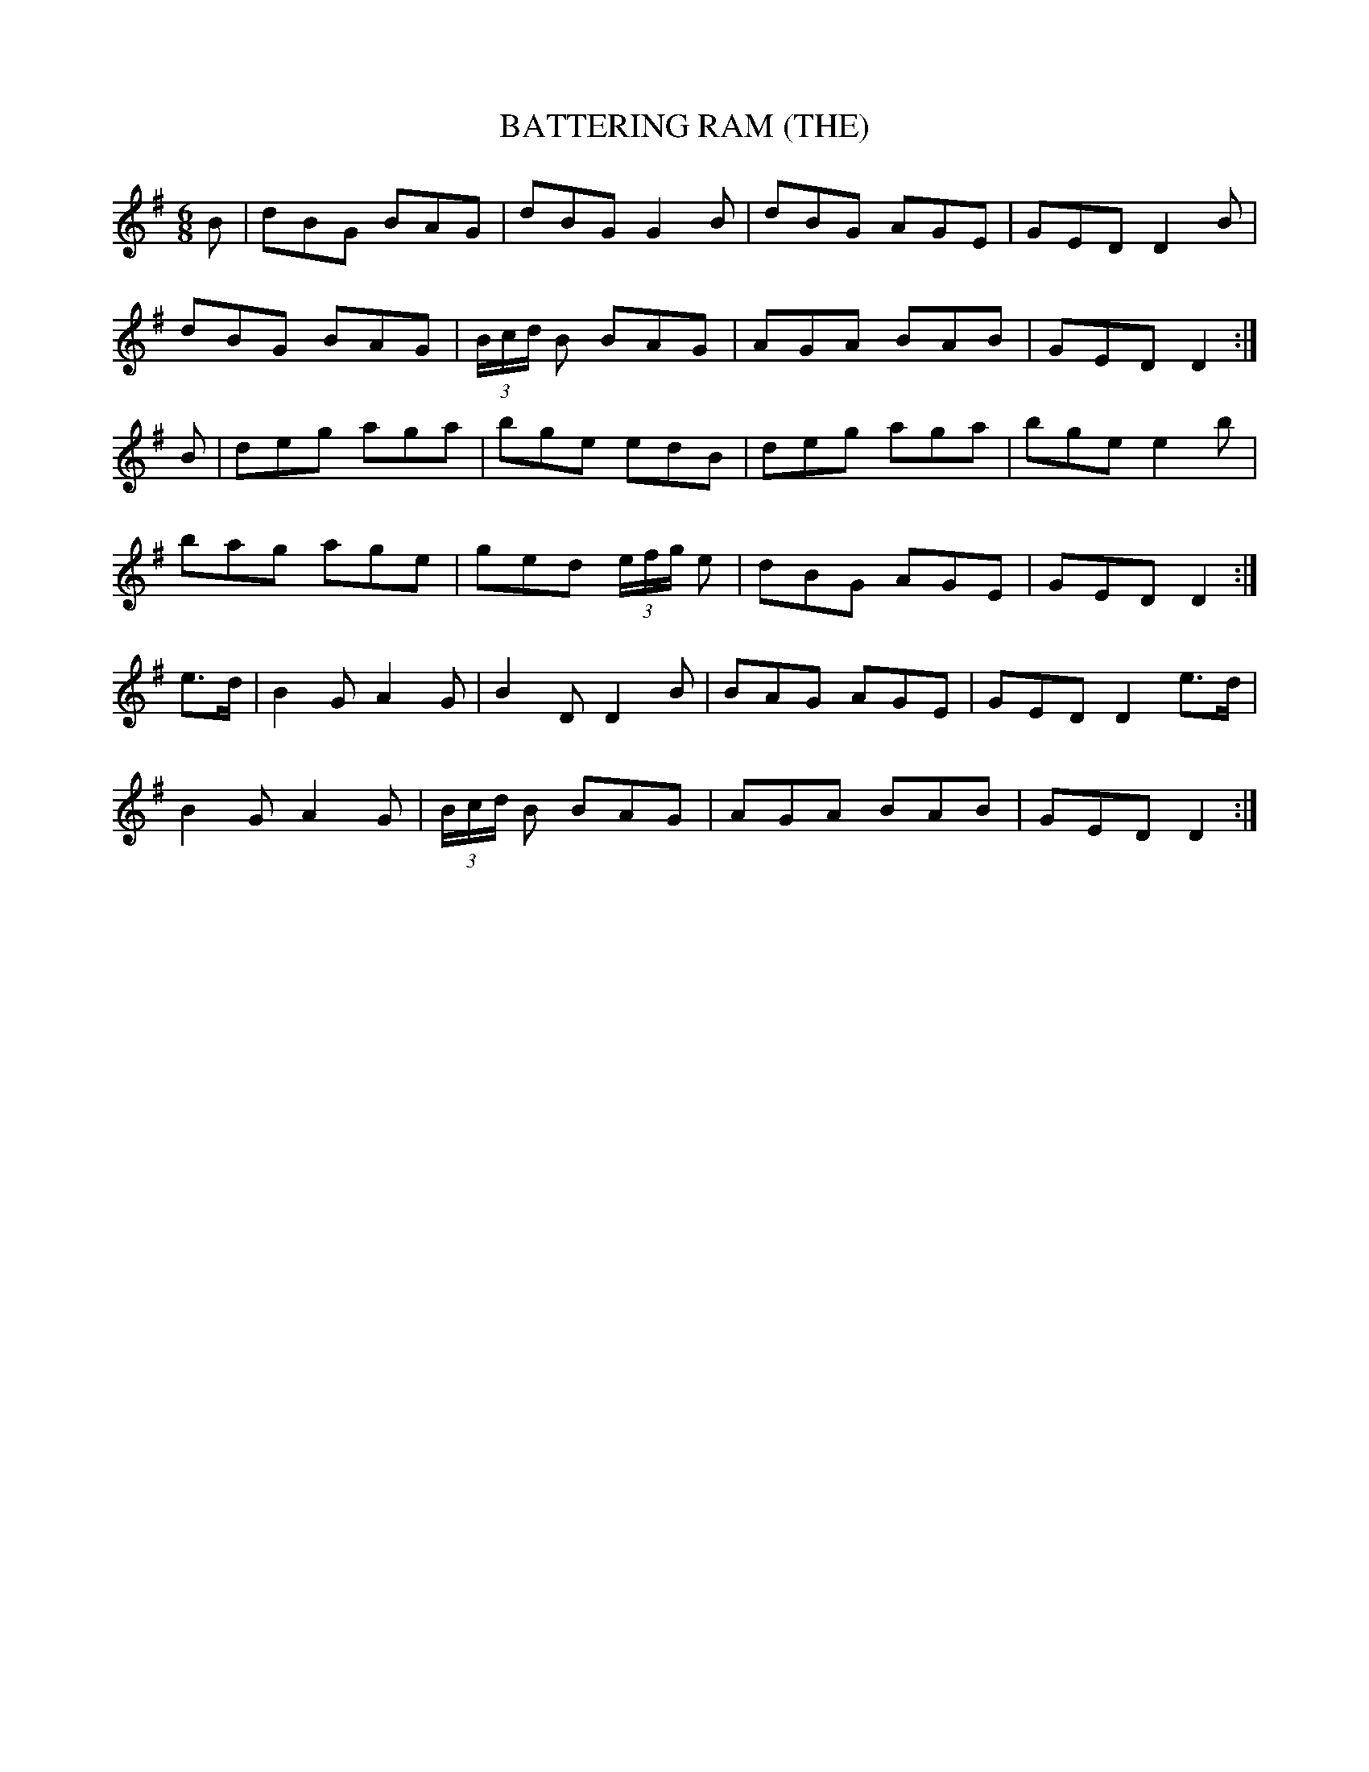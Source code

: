 X:596
T:BATTERING RAM (THE)
R:jig
D:Chieftains 1
D:Kevin Crawford: D flute album
Z:id:hn-jig-108
M:6/8
K:G
B|dBG BAG|dBG G2B|dBG AGE|GED D2B|
dBG BAG|(3B/c/d/ B BAG|AGA BAB|GED D2:|]
B|deg aga|bge edB|deg aga|bge e2b|
bag age|ged (3e/f/g/ e|dBG AGE|GED D2:|]
e>d|B2G A2G|B2D D2B|BAG AGE|GED D2 e>d|
B2G A2G|(3B/c/d/ B BAG|AGA BAB|GED D2:|]

